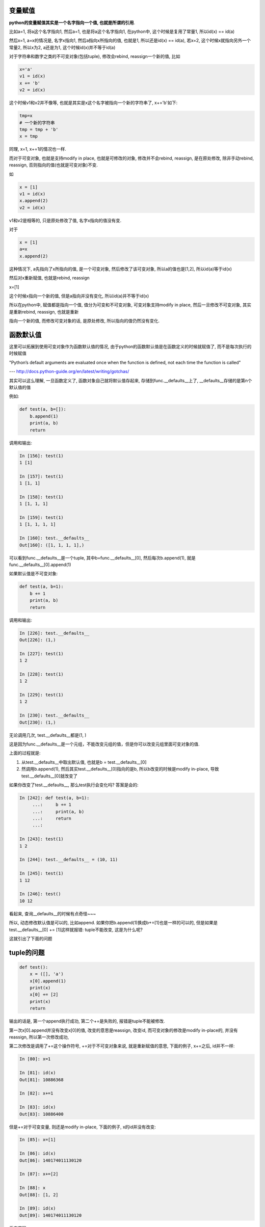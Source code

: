 变量赋值
=========

**python的变量赋值其实是一个名字指向一个值, 也就是所谓的引用**.

比如a=1, 将a这个名字指向1, 然后a=1, 也是将a这个名字指向1, 在python中, 这个时候是复用了常量1, 所以id(x) == id(a)

然后x=1, a=x的情况是, 名字x指向1, 然后a指向x所指向的值, 也就是1, 所以还是id(x) == id(a), 若x=2, 这个时候x就指向另外一个常量2, 所以x为2, a还是为1, 这个时候id(x)并不等于id(a)

对于字符串和数字之类的不可变对象(包括tuple), 修改会rebind, reassign一个新的值, 比如

.. code-block:: python

    x='a'
    v1 = id(x)
    x += 'b'
    v2 = id(x)

这个时候v1和v2并不像等, 也就是其实是x这个名字被指向一个新的字符串了, x+='b'如下:

.. code-block:: python

   tmp=x
   # 一个新的字符串
   tmp = tmp + 'b'
   x = tmp

同理, x=1, x+=1的情况也一样.

而对于可变对象, 也就是支持modify in place, 也就是可修改的对象, 修改并不会rebind, reassign, 是在原处修改, 除非手动rebind, reassign, 否则指向的值(也就是可变对象)不变.

如

.. code-block:: python

    x = [1]
    v1 = id(x)
    x.append(2)
    v2 = id(x)

v1和v2是相等的, 只是原处修改了值, 名字x指向的值没有变.

对于

.. code-block:: python

    x = [1]
    a=x
    x.append(2)

这种情况下, a先指向了x所指向的值, 是一个可变对象, 然后修改了该可变对象, 所以a的值也是[1,2], 所以id(a)等于id(x)

然后对x重新赋值, 也就是rebind, reassign

x=[1]

这个时候x指向一个新的值, 但是a指向并没有变化, 所以id(a)并不等于id(x)

所以在python中, 赋值都是指向一个值, 值分为可变和不可变对象, 可变对象支持modify in place, 然后一旦修改不可变对象, 其实是重新rebind, reassign, 也就是重新

指向一个新的值, 而修改可变对象的话, 是原处修改, 所以指向的值仍然没有变化.

函数默认值
===============

这里可以拓展到使用可变对象作为函数默认值的情况, 由于python的函数默认值是在函数定义的时候就赋值了, 而不是每次执行的时候赋值

"Python’s default arguments are evaluated once when the function is defined, not each time the function is called"

--- http://docs.python-guide.org/en/latest/writing/gotchas/

其实可以这么理解, 一旦函数定义了, 函数对象自己就将默认值存起来, 存储到func.__defaults__上了, __defaults__存储的是第n个默认值的值


例如:

.. code-block:: python

    def test(a, b=[]):
        b.append(1)
        print(a, b)
        return

调用和输出:

.. code-block:: 

    In [156]: test(1)
    1 [1]
    
    In [157]: test(1)
    1 [1, 1]
    
    In [158]: test(1)
    1 [1, 1, 1]
    
    In [159]: test(1)
    1 [1, 1, 1, 1]

    In [160]: test.__defaults__
    Out[160]: ([1, 1, 1, 1],)

可以看到func.__defaults__是一个tuple, 其中b=func.__defaults__[0], 然后每次b.append(1), 就是func.__defaults__[0].append(1)

如果默认值是不可变对象:

.. code-block:: python

    def test(a, b=1):
        b += 1
        print(a, b)
        return

调用和输出:

.. code-block:: python

    In [226]: test.__defaults__
    Out[226]: (1,)
    
    In [227]: test(1)
    1 2
    
    In [228]: test(1)
    1 2
    
    In [229]: test(1)
    1 2
    
    In [230]: test.__defaults__
    Out[230]: (1,)

无论调用几次, test.__defaults__都是(1, )

这是因为func.__defaults__是一个元组，不能改变元组的值，但是你可以改变元组里面可变对象的值.

上面的过程就是:

1. 从test.__defaults__中取出默认值, 也就是b = test.__defaults__[0]

2. 然调用b.append(1), 然后其实test.__defaults__[0]指向的是b, 所以b改变的时候是modify in-place, 导致test.__defaults__[0]就改变了

如果你改变了test.__defaults__, 那么test执行会变化吗? 答案是会的:

.. code-block:: python

    In [242]: def test(a, b=1):
         ...:     b += 1
         ...:     print(a, b)
         ...:     return
         ...: 
    
    In [243]: test(1)
    1 2
    
    In [244]: test.__defaults__ = (10, 11)
    
    In [245]: test(1)
    1 12
    
    In [246]: test()
    10 12

看起来, 查询__defaults__的时候有点奇怪~~~

所以, 动态修改默认值是可以的, 比如append. 如果你把b.append(1)换成b+=[1]也是一样的可以的, 但是如果是test.__defaults__[0] += [1]这样就报错: tuple不能改变, 这是为什么呢?

这就引出了下面的问题

tuple的问题
=================

.. code-block:: python

    def test():
        x = ([], 'a')
        x[0].append(1)
        print(x)
        x[0] += [2]
        print(x)
        return

输出的话是, 第一个append执行成功, 第二个+=是失败的, 报错是tuple不能被修改.

第一次x[0].append并没有改变x[0]的值, 改变的意思是reassign, 改变id, 而可变对象的修改是modify in-place的, 并没有reassign, 所以第一次修改成功,

第二次修改是调用了+=这个操作符号, +=对于不可变对象来说, 就是重新赋值的意思, 下面的例子, x+=之后, id并不一样:

.. code-block:: python

    In [80]: x=1
    
    In [81]: id(x)
    Out[81]: 10886368
    
    In [82]: x+=1
    
    In [83]: id(x)
    Out[83]: 10886400

但是+=对于可变变量, 则还是modify in-place, 下面的例子, x的id并没有改变:

.. code-block:: python

    In [85]: x=[1]
    
    In [86]: id(x)
    Out[86]: 140174011130120
    
    In [87]: x+=[2]
    
    In [88]: x
    Out[88]: [1, 2]
    
    In [89]: id(x)
    Out[89]: 140174011130120

看字节码:

.. code-block:: 

  5           0 BUILD_LIST               0
              2 LOAD_CONST               1 ('a')
              4 BUILD_TUPLE              2
              6 STORE_FAST               0 (x)
  
  6           8 LOAD_FAST                0 (x)
             10 LOAD_CONST               2 (0)
             12 BINARY_SUBSCR
             14 LOAD_ATTR                0 (append)
             16 LOAD_CONST               3 (1)
             18 CALL_FUNCTION            1
             20 POP_TOP
  
  7          22 LOAD_GLOBAL              1 (print)
             24 LOAD_FAST                0 (x)
             26 CALL_FUNCTION            1
             28 POP_TOP
  
  8          30 LOAD_FAST                0 (x)
             32 LOAD_CONST               2 (0)
             34 DUP_TOP_TWO
             36 BINARY_SUBSCR
             38 LOAD_CONST               4 (2)
             40 BUILD_LIST               1
             42 INPLACE_ADD
             44 ROT_THREE
             46 STORE_SUBSCR
  
  9          48 LOAD_GLOBAL              1 (print)
             50 LOAD_FAST                0 (x)
             52 CALL_FUNCTION            1
             54 POP_TOP
  
  10          56 LOAD_CONST               0 (None)
             58 RETURN_VALUE

第一个append是直接调用方法的LOAD_FAST拿到x和0, 拿到x[0], 也就是list, 然后调用append

第二个+=是先拿到x和常量0, 然后进行BINARY_SUBSCR来获取x[0]的值, 加载变量2, 然后创建[2]这样一个list, 然后INPLACE_ADD, 也就是修改x[0]指向的list, 最后调用
STORE_SUBSCR来实现x[0] = list(这个list是修改过的), 直白一点就是:

1. BINARY_SUBSCRx: 先拿出tmp=x[0]

2. BUILD_LIST: tmp_list = [2].

3. INPLACE_ADD: tmp = tmp + tmp_list, 这里调用tmp的__iadd__方法, 对应例子中tmp是list, 也就是调用list.__iadd__方法

4. STORE_SUBSCR: x[0] = tmp, 因为x[0]=tmp这个操作就是setitem操作, 也就是修改x的值, 但是x是tuple, 所以报错.

但是由于tmp+=[2]这个操作是直接对x[0]进行modify in-place, 所以是成功的, 报错是把值set回tuple的时候.

所以可知, 只要不涉及到tuple的setitem, 就不会报错

.. code-block:: python

   x = ([], 1)
   # 这个可以
   x[0].append(1)

   # 下面也可以, 没有涉及到setitem
   tmp = x[0]
   tmp += [2]

   # 涉及到setitem, 必然报错
   x[0] += [3]

tuple的C代码在 `这里 <https://github.com/allenling/LingsKeep/blob/master/python_container.rst#tuple>`_

global
========

参考自: https://docs.python.org/2/faq/programming.html#what-are-the-rules-for-local-and-global-variables-in-python

例子:

.. code-block:: python

    d = {'a': 1}
    
    x = 'data'
    
    
    def test():
        print(x, d)
        return

这个时候输出是正常的, 因为, 这是因为python函数中的变量是隐式全局的, 所以x和d都会被当做全局变量:

*In Python, variables that are only referenced inside a function are implicitly global.*

然后, 我们在test中修改一下x, 再输出:

.. code-block:: python

    d = {'a': 1}
    
    x = 'data'
    
    
    def test():
        print(x, d)
        x = 1
        print(x, d)
        return

这个时候报错, x使用之前未定义, 也就是说此时x被当成了局部变量. 可以看看字节码的区别:

第一次例子的dis结果:


.. code-block:: 

    9           0 LOAD_GLOBAL              0 (print)
                2 LOAD_GLOBAL              1 (x)
                4 LOAD_GLOBAL              2 (a)
                6 CALL_FUNCTION            2
                8 POP_TOP
    
    10          10 LOAD_CONST               0 (None)
                12 RETURN_VALUE


第二次修改x再打印的例子的dis:


.. code-block:: 

    9           0 LOAD_GLOBAL              0 (print)
                2 LOAD_FAST                0 (x)
                4 LOAD_GLOBAL              1 (a)
                6 CALL_FUNCTION            2
                8 POP_TOP
    
    10          10 LOAD_CONST               1 (1)
                12 STORE_FAST               0 (x)
    
    11          14 LOAD_GLOBAL              0 (print)
                16 LOAD_FAST                0 (x)
                18 LOAD_GLOBAL              1 (a)
                20 CALL_FUNCTION            2
                22 POP_TOP
    
    12          24 LOAD_CONST               0 (None)
                26 RETURN_VALUE

区别就在于x在第一个例子中是LOAD_GLOBAL, 而第二个例子中是LOAD_FAST. 原因呢, 是因为:

*If a variable is assigned a value anywhere within the function’s body, it’s assumed to be a local unless explicitly declared as global.*

关键在于上面句子中的 If a variable is **assigned** a value anywhere within the function’s body, it’s **assumed** to be a local unless explicitly declared as global.这句话中的 **If a variable is assigned**, 是assigned的时候

才会当(assumed)成局部变量. 所以我们在函数中任何地方, 一旦有修改x的操作, 那么解释器都会把x当做局部变量来对待的.

*Though a bit surprising at first, a moment’s consideration explains this. On one hand, requiring global for assigned variables provides a bar against unintended side-effects.

On the other hand, if global was required for all global references, you’d be using global all the time. You’d have to declare as global every reference to a built-in function or to a component of an imported module.

This clutter would defeat the usefulness of the global declaration for identifying side-effects.*

上面的解释的意思就是:

1. 如果修改也是默认全局的话, 会有很多副作用(这个想想也知道).

2. 如果全局变量访问的时候需要加上global关键字的话, 那么可能会出现很多很多global关键字.

3. 所以啦, 访问默认是全局的, 然后一旦有修改操作, 那么就是局部的, 必须先定义!!

但是, 如果我们在函数里面修改字典, 但是并没有报错:

.. code-block:: python

    a = {'a': 1}
    
    
    def test():
        print(a)
        a['b'] = 2
        print(a)
        return

字节码中依然是LOAD_GLOBAL, 所以依然把a当成了全局遍历, 所以也就是证明了可变对象的修改并不是assign, 而是modify in-place.

所以可以这么理解, 在函数里面, 修改字典的时候, 是modify in place, 不是reassign, rebinding, 所以解释器会直接根据LEGB原则加载到全局的字典, 然后修改.

而其他不可变对象就不行, 不可变对象在函数里面若有修改操作, 也就是reassign, rebinding操作, 解释器就把它当成局部变量, 因为test中只有打印语句就报没有定义的错误, 而test1中有reassign, 则

解释器就把x当做局部遍历, 当你要操作一个局部变量的时候，必须先赋值

有时候得抠字眼一下才能理解.

文档上的说明就是python如何编译的了, 从字节码上看一下


.. code-block:: python

    In [3]: def test():
       ...:     print(a)
       ...:     return
       ...: 
    
    In [4]: dis.dis(test)
      2           0 LOAD_GLOBAL              0 (print)
                  2 LOAD_GLOBAL              1 (a)
                  4 CALL_FUNCTION            1
                  6 POP_TOP
    
      3           8 LOAD_CONST               0 (None)
                 10 RETURN_VALUE
    
    In [5]: def test():
       ...:     a.append(1)
       ...:     return
       ...: 
    
    In [6]: dis.dis(test)
      2           0 LOAD_GLOBAL              0 (a)
                  2 LOAD_ATTR                1 (append)
                  4 LOAD_CONST               1 (1)
                  6 CALL_FUNCTION            1
                  8 POP_TOP
    
      3          10 LOAD_CONST               0 (None)
                 12 RETURN_VALUE
    
    In [7]: def test():
       ...:     a = []
       ...:     a.append(1)
       ...:     return
       ...: 
       ...: 
    
    In [8]: dis.dis(test)
      2           0 BUILD_LIST               0
                  2 STORE_FAST               0 (a)
    
      3           4 LOAD_FAST                0 (a)
                  6 LOAD_ATTR                0 (append)
                  8 LOAD_CONST               1 (1)
                 10 CALL_FUNCTION            1
                 12 POP_TOP
    
      4          14 LOAD_CONST               0 (None)
                 16 RETURN_VALUE


编译器很聪明, 它知道test中有没有定义a, 如果定义了, 那么就是LOAD_FAST(这个字节码是从函数的局部变量拿), 如果没有定义, 那么直接是LOAD_GLOBAL

如果未定义但是是modify in place, 那么字节码还是LOAD_GLOBAL

先赋值
=============

其实python中是遵循先定义, 再使用的原则的

.. code-block:: python

    def test():
        print(x)
    
    x = 1
    
    test()

看起来print(x)是在x赋值之前就调用了，应该报未赋值的异常，但是其实是可以正常运行的

这是因为先赋值是指 **操作之前** 必须赋值, 当解释器执行到test函数定义的时候，是执行了函数定义操作，但是并没有操作x, 然后我们赋值x, 然后调用test, test中操作了x

所以这个情况就是操作之前赋值了

如果把x的赋值移到test调用之后, 就会报未赋值异常了


